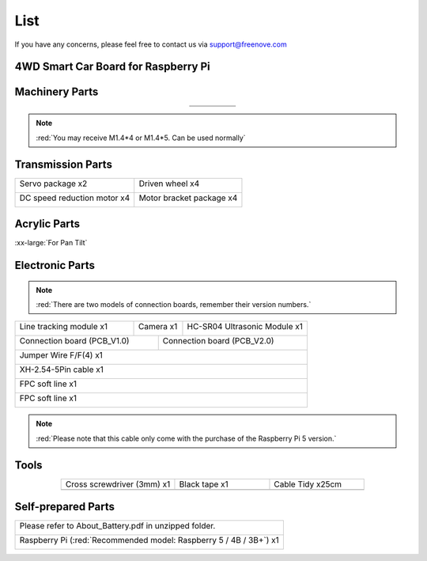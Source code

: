 ##############################################################################
List
##############################################################################

If you have any concerns, please feel free to contact us via support@freenove.com

4WD Smart Car Board for Raspberry Pi
****************************************************************

.. image:: ../_static/imgs/List/List00.png
  :width: 45%

.. image:: ../_static/imgs/List/List01.png
  :width: 45%
  
Machinery Parts
****************************************************************

.. list-table::
   :align: center

   * - |List02|
     - |List03|
     - |List04|
     - |List05|
     - |List06|

   * - |List07|
     - |List08|
     - |List09|
     - |List10|
     - 

.. |List02| image:: ../_static/imgs/List/List02.png
.. |List03| image:: ../_static/imgs/List/List03.png
.. |List04| image:: ../_static/imgs/List/List04.png
.. |List05| image:: ../_static/imgs/List/List05.png
.. |List06| image:: ../_static/imgs/List/List06.png
.. |List07| image:: ../_static/imgs/List/List07.png
.. |List08| image:: ../_static/imgs/List/List08.png
.. |List09| image:: ../_static/imgs/List/List09.png
.. |List10| image:: ../_static/imgs/List/List10.png

.. note::
    
    :red:`You may receive M1.4*4 or M1.4*5. Can be used normally`

Transmission Parts
****************************************************************

+-----------------------------------+-----------------------------------+
| Servo package x2                  | Driven wheel x4                   |     
|                                   |                                   |       
|  |List11|                         |  |List12|                         |                                                                  
+-----------------------------------+-----------------------------------+
| DC speed reduction motor x4       | Motor bracket package  x4         |     
|                                   |                                   |       
|  |List13|                         |  |List14|                         |       
+-----------------------------------+-----------------------------------+

.. |List11| image:: ../_static/imgs/List/List11.png
.. |List12| image:: ../_static/imgs/List/List12.png
.. |List13| image:: ../_static/imgs/List/List13.png
.. |List14| image:: ../_static/imgs/List/List14.png

Acrylic Parts
****************************************************************

.. container:: centered
    
    :xx-large:`For Pan Tilt`

.. image:: ../_static/imgs/List/List15.png
    :align: center
    :width: 50%
  
Electronic Parts
****************************************************************

.. note::

  :red:`There are two models of connection boards, remember their version numbers.`
  
+---------------------------+---------------------------------+-----------------------------+
|  Line tracking module x1  |  Camera x1                      | HC-SR04 Ultrasonic Module x1|   
|                           |                                 |                             |   
|    |List16|               |   |List17|                      |   |List18|                  |   
+---------------------------+----------------+----------------+-----------------------------+
| Connection board (PCB_V1.0)                |  Connection board (PCB_V2.0)                 |   
|                                            |                                              |   
|    |List19|                                |    |List20|                                  |   
+--------------------------------------------+----------------------------------------------+
|  Jumper Wire F/F(4) x1                                                                    |   
|                                                                                           |   
|    |List21|                                                                               |   
+-------------------------------------------------------------------------------------------+
|  XH-2.54-5Pin cable x1                                                                    |   
|                                                                                           |   
|    |List22|                                                                               |   
+-------------------------------------------------------------------------------------------+
|  FPC soft line x1                                                                         |   
|                                                                                           |   
|    |List23|                                                                               |   
+-------------------------------------------------------------------------------------------+
|  FPC soft line x1                                                                         |   
|                                                                                           |   
|    |List24|                                                                               |   
+-------------------------------------------------------------------------------------------+

.. note:: 

    :red:`Please note that this cable only come with the purchase of the Raspberry Pi 5 version.`

.. |List16| image:: ../_static/imgs/List/List16.png
.. |List17| image:: ../_static/imgs/List/List17.png
.. |List18| image:: ../_static/imgs/List/List18.png
.. |List19| image:: ../_static/imgs/List/List19.png
.. |List20| image:: ../_static/imgs/List/List20.png
.. |List21| image:: ../_static/imgs/List/List21.png
.. |List22| image:: ../_static/imgs/List/List22.png
.. |List23| image:: ../_static/imgs/List/List23.png
.. |List24| image:: ../_static/imgs/List/List24.png

Tools
****************************************************************

.. list-table::
   :align: center
   :widths: 60 50 50

   * - Cross screwdriver (3mm) x1
     - Black tape x1
     - Cable Tidy x25cm

   * - |List25|
     - |List26|
     - |List27|

.. |List25| image:: ../_static/imgs/List/List25.png
    :width: 70%
.. |List26| image:: ../_static/imgs/List/List26.png
.. |List27| image:: ../_static/imgs/List/List27.png

Self-prepared Parts
****************************************************************

+-------------------------------------------------------------------------------------------+
| Please refer to About_Battery.pdf in unzipped folder.                                     |   
|                                                                                           |   
|    |List28|                                                                               |   
+-------------------------------------------------------------------------------------------+
| Raspberry Pi (:red:`Recommended model: Raspberry 5 / 4B / 3B+`) x1                        |   
|                                                                                           |   
|    |List29|                                                                               |   
+-------------------------------------------------------------------------------------------+

.. |List28| image:: ../_static/imgs/List/List28.png
  :width: 60%
.. |List29| image:: ../_static/imgs/List/List29.png